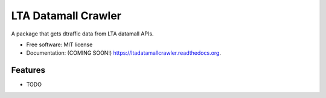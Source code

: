 ===============================
LTA Datamall Crawler
===============================

.. image:: https://img.shields.io/travis/hiimivantang/ltadatamallcrawler.svg
        :target: https://travis-ci.org/hiimivantang/ltadatamallcrawler

.. image:: https://img.shields.io/pypi/v/ltadatamallcrawler.svg
        :target: https://pypi.python.org/pypi/ltadatamallcrawler


A package that gets dtraffic data from LTA datamall APIs.

* Free software: MIT license
* Documentation: (COMING SOON!) https://ltadatamallcrawler.readthedocs.org.

Features
--------

* TODO
